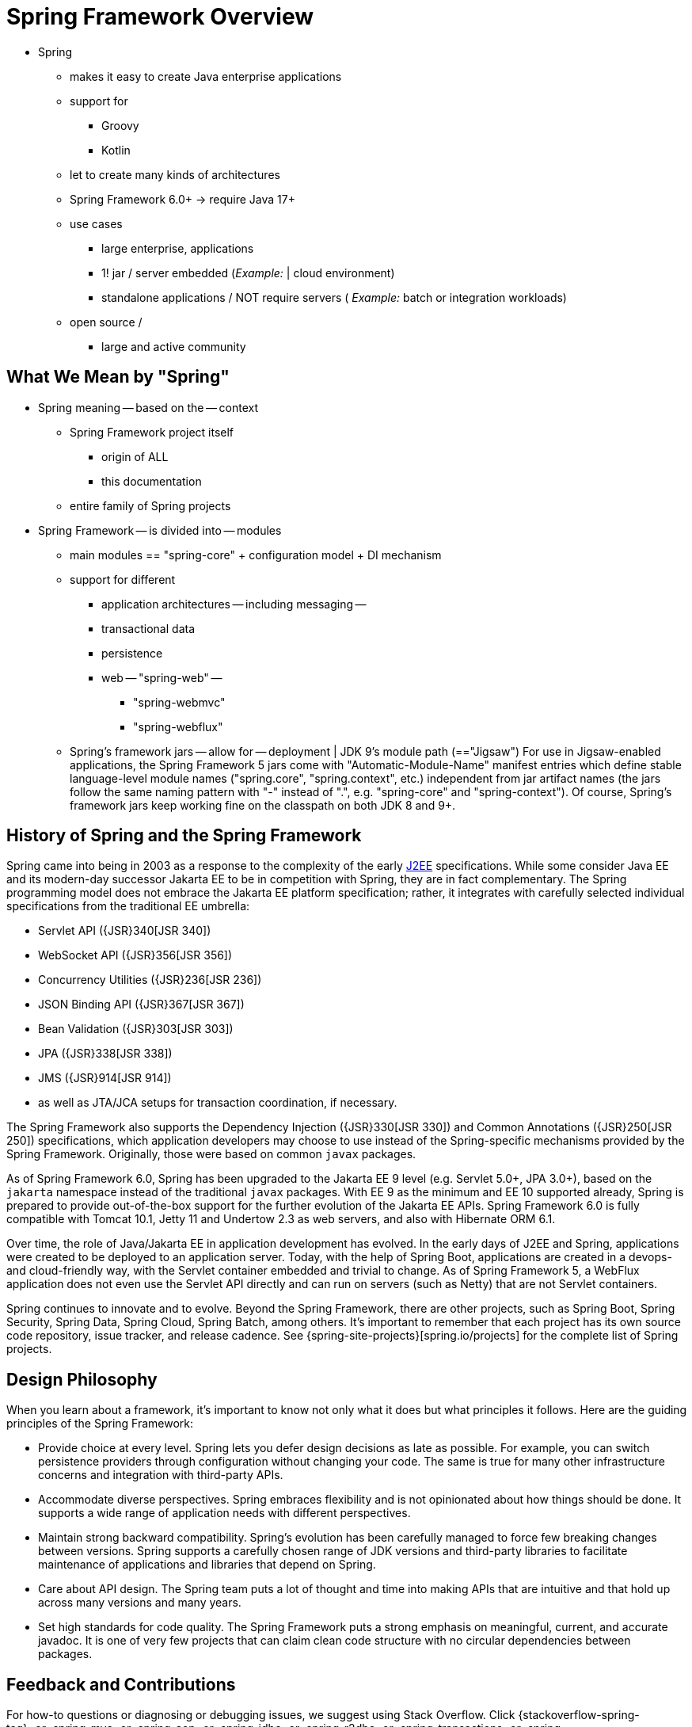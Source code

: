 [[overview]]
= Spring Framework Overview
:docinfo1:

* Spring
    ** makes it easy to create Java enterprise applications
    ** support for
        *** Groovy
        *** Kotlin
    ** let to create many kinds of architectures
    ** Spring Framework 6.0+ -> require Java 17+
    ** use cases
        *** large enterprise, applications
        *** 1! jar / server embedded (_Example:_ | cloud environment)
        *** standalone applications / NOT require servers ( _Example:_ batch or integration workloads)
    ** open source /
        *** large and active community

[[overview-spring]]
== What We Mean by "Spring"

* Spring meaning -- based on the -- context
    ** Spring Framework project itself
        *** origin of ALL
        *** this documentation
    ** entire family of Spring projects
* Spring Framework -- is divided into -- modules
    ** main modules == "spring-core" + configuration model + DI mechanism
    ** support for different
        *** application architectures -- including messaging --
        *** transactional data
        *** persistence
        *** web -- "spring-web" --
                **** "spring-webmvc"
                **** "spring-webflux"
   ** Spring's framework jars -- allow for -- deployment | JDK 9's module path (=="Jigsaw")
For use in Jigsaw-enabled applications, the Spring Framework 5 jars come with
"Automatic-Module-Name" manifest entries which define stable language-level module names
("spring.core", "spring.context", etc.) independent from jar artifact names (the jars follow
the same naming pattern with "-" instead of ".", e.g. "spring-core" and "spring-context").
Of course, Spring's framework jars keep working fine on the classpath on both JDK 8 and 9+.

[[overview-history]]
== History of Spring and the Spring Framework

Spring came into being in 2003 as a response to the complexity of the early
https://en.wikipedia.org/wiki/Java_Platform,_Enterprise_Edition[J2EE] specifications.
While some consider Java EE and its modern-day successor Jakarta EE to be in
competition with Spring, they are in fact complementary. The Spring programming
model does not embrace the Jakarta EE platform specification; rather, it integrates
with carefully selected individual specifications from the traditional EE umbrella:

* Servlet API ({JSR}340[JSR 340])
* WebSocket API ({JSR}356[JSR 356])
* Concurrency Utilities ({JSR}236[JSR 236])
* JSON Binding API ({JSR}367[JSR 367])
* Bean Validation ({JSR}303[JSR 303])
* JPA ({JSR}338[JSR 338])
* JMS ({JSR}914[JSR 914])
* as well as JTA/JCA setups for transaction coordination, if necessary.

The Spring Framework also supports the Dependency Injection
({JSR}330[JSR 330]) and Common Annotations
({JSR}250[JSR 250]) specifications, which application
developers may choose to use instead of the Spring-specific mechanisms provided
by the Spring Framework. Originally, those were based on common `javax` packages.

As of Spring Framework 6.0, Spring has been upgraded to the Jakarta EE 9 level
(e.g. Servlet 5.0+, JPA 3.0+), based on the `jakarta` namespace instead of the
traditional `javax` packages. With EE 9 as the minimum and EE 10 supported already,
Spring is prepared to provide out-of-the-box support for the further evolution of
the Jakarta EE APIs. Spring Framework 6.0 is fully compatible with Tomcat 10.1,
Jetty 11 and Undertow 2.3 as web servers, and also with Hibernate ORM 6.1.

Over time, the role of Java/Jakarta EE in application development has evolved. In the
early days of J2EE and Spring, applications were created to be deployed to an application
server. Today, with the help of Spring Boot, applications are created in a devops- and
cloud-friendly way, with the Servlet container embedded and trivial to change. As of
Spring Framework 5, a WebFlux application does not even use the Servlet API directly
and can run on servers (such as Netty) that are not Servlet containers.

Spring continues to innovate and to evolve. Beyond the Spring Framework, there are other
projects, such as Spring Boot, Spring Security, Spring Data, Spring Cloud, Spring Batch,
among others. It’s important to remember that each project has its own source code repository,
issue tracker, and release cadence. See {spring-site-projects}[spring.io/projects] for
the complete list of Spring projects.




[[overview-philosophy]]
== Design Philosophy

When you learn about a framework, it’s important to know not only what it does but what
principles it follows. Here are the guiding principles of the Spring Framework:

* Provide choice at every level. Spring lets you defer design decisions as late as possible.
For example, you can switch persistence providers through configuration without changing
your code. The same is true for many other infrastructure concerns and integration with
third-party APIs.
* Accommodate diverse perspectives. Spring embraces flexibility and is not opinionated
about how things should be done. It supports a wide range of application needs with
different perspectives.
* Maintain strong backward compatibility. Spring’s evolution has been carefully managed
to force few breaking changes between versions. Spring supports a carefully chosen range
of JDK versions and third-party libraries to facilitate maintenance of applications and
libraries that depend on Spring.
* Care about API design. The Spring team puts a lot of thought and time into making APIs
that are intuitive and that hold up across many versions and many years.
* Set high standards for code quality. The Spring Framework puts a strong emphasis on
meaningful, current, and accurate javadoc. It is one of very few projects that can claim
clean code structure with  no circular dependencies between packages.




[[overview-feedback]]
== Feedback and Contributions

For how-to questions or diagnosing or debugging issues, we suggest using Stack Overflow. Click
{stackoverflow-spring-tag}+or+spring-mvc+or+spring-aop+or+spring-jdbc+or+spring-r2dbc+or+spring-transactions+or+spring-annotations+or+spring-jms+or+spring-el+or+spring-test+or+spring+or+spring-orm+or+spring-jmx+or+spring-cache+or+spring-webflux+or+spring-rsocket?tab=Newest[here]
for a list of the suggested tags to use on Stack Overflow. If you're fairly certain that
there is a problem in the Spring Framework or would like to suggest a feature, please use
the {spring-framework-issues}[GitHub Issues].

If you have a solution in mind or a suggested fix, you can submit a pull request on
{spring-framework-github}[Github]. However, please keep in mind
that, for all but the most trivial issues, we expect a ticket to be filed in the issue
tracker, where discussions take place and leave a record for future reference.

For more details see the guidelines at the {spring-framework-code}/CONTRIBUTING.md[CONTRIBUTING],
top-level project page.




[[overview-getting-started]]
== Getting Started

If you are just getting started with Spring, you may want to begin using the Spring
Framework by creating a {spring-site-projects}/spring-boot/[Spring Boot]-based
application. Spring Boot provides a quick (and opinionated) way to create a
production-ready Spring-based application. It is based on the Spring Framework, favors
convention over configuration, and is designed to get you up and running as quickly
as possible.

You can use https://start.spring.io/[start.spring.io] to generate a basic project or follow
one of the {spring-site-guides}["Getting Started" guides], such as
{spring-site-guides}/gs/rest-service/[Getting Started Building a RESTful Web Service].
As well as being easier to digest, these guides are very task focused, and most of them
are based on Spring Boot. They also cover other projects from the Spring portfolio that
you might want to consider when solving a particular problem.
